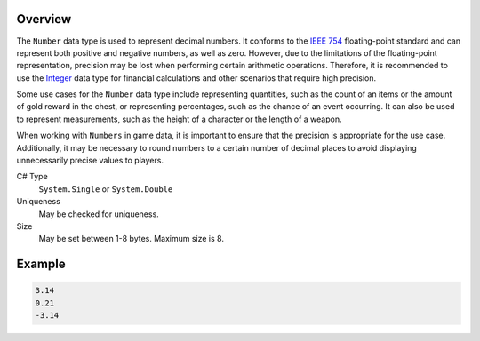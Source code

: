 Overview
==========

The ``Number`` data type is used to represent decimal numbers. It conforms to the `IEEE 754 <https://en.wikipedia.org/wiki/IEEE_754>`_ floating-point standard and can represent both positive and negative numbers, as well as zero. However, due to the limitations of the floating-point representation, precision may be lost when performing certain arithmetic operations. Therefore, it is recommended to use the `Integer <integer.rst>`_ data type for financial calculations and other scenarios that require high precision.

Some use cases for the ``Number`` data type include representing quantities, such as the count of an items or the amount of gold reward in the chest, or representing percentages, such as the chance of an event occurring. It can also be used to represent measurements, such as the height of a character or the length of a weapon.

When working with ``Numbers`` in game data, it is important to ensure that the precision is appropriate for the use case. Additionally, it may be necessary to round numbers to a certain number of decimal places to avoid displaying unnecessarily precise values to players.

C# Type
   ``System.Single`` or ``System.Double``
Uniqueness
   May be checked for uniqueness.
Size
   May be set between 1-8 bytes. Maximum size is 8.

Example
=======
.. code-block:: js

  3.14
  0.21
  -3.14
